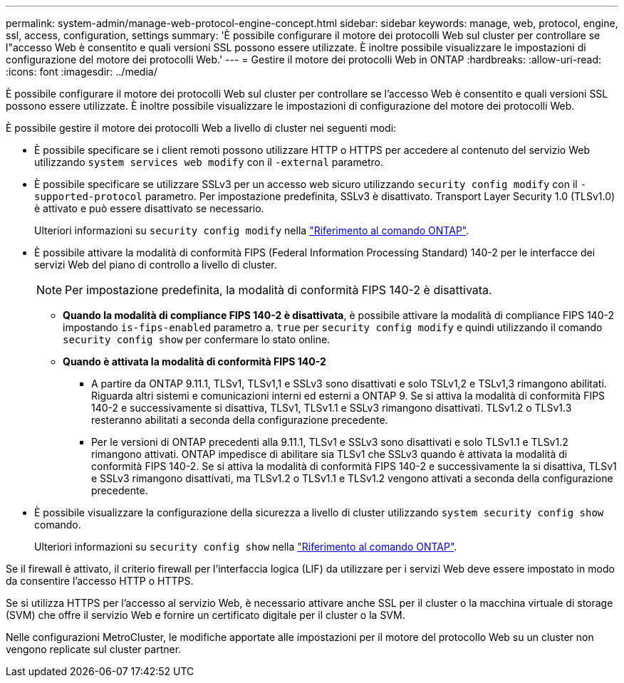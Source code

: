 ---
permalink: system-admin/manage-web-protocol-engine-concept.html 
sidebar: sidebar 
keywords: manage, web, protocol, engine, ssl, access, configuration, settings 
summary: 'È possibile configurare il motore dei protocolli Web sul cluster per controllare se l"accesso Web è consentito e quali versioni SSL possono essere utilizzate. È inoltre possibile visualizzare le impostazioni di configurazione del motore dei protocolli Web.' 
---
= Gestire il motore dei protocolli Web in ONTAP
:hardbreaks:
:allow-uri-read: 
:icons: font
:imagesdir: ../media/


[role="lead"]
È possibile configurare il motore dei protocolli Web sul cluster per controllare se l'accesso Web è consentito e quali versioni SSL possono essere utilizzate. È inoltre possibile visualizzare le impostazioni di configurazione del motore dei protocolli Web.

È possibile gestire il motore dei protocolli Web a livello di cluster nei seguenti modi:

* È possibile specificare se i client remoti possono utilizzare HTTP o HTTPS per accedere al contenuto del servizio Web utilizzando `system services web modify` con il `-external` parametro.
* È possibile specificare se utilizzare SSLv3 per un accesso web sicuro utilizzando `security config modify` con il `-supported-protocol` parametro. Per impostazione predefinita, SSLv3 è disattivato. Transport Layer Security 1.0 (TLSv1.0) è attivato e può essere disattivato se necessario.
+
Ulteriori informazioni su `security config modify` nella link:https://docs.netapp.com/us-en/ontap-cli/security-config-modify.html["Riferimento al comando ONTAP"^].

* È possibile attivare la modalità di conformità FIPS (Federal Information Processing Standard) 140-2 per le interfacce dei servizi Web del piano di controllo a livello di cluster.
+
[NOTE]
====
Per impostazione predefinita, la modalità di conformità FIPS 140-2 è disattivata.

====
+
** *Quando la modalità di compliance FIPS 140-2 è disattivata*, è possibile attivare la modalità di compliance FIPS 140-2 impostando `is-fips-enabled` parametro a. `true` per `security config modify` e quindi utilizzando il comando `security config show` per confermare lo stato online.
** *Quando è attivata la modalità di conformità FIPS 140-2*
+
*** A partire da ONTAP 9.11.1, TLSv1, TLSv1,1 e SSLv3 sono disattivati e solo TSLv1,2 e TSLv1,3 rimangono abilitati. Riguarda altri sistemi e comunicazioni interni ed esterni a ONTAP 9. Se si attiva la modalità di conformità FIPS 140-2 e successivamente si disattiva, TLSv1, TLSv1.1 e SSLv3 rimangono disattivati. TLSv1.2 o TLSv1.3 resteranno abilitati a seconda della configurazione precedente.
*** Per le versioni di ONTAP precedenti alla 9.11.1, TLSv1 e SSLv3 sono disattivati e solo TLSv1.1 e TLSv1.2 rimangono attivati. ONTAP impedisce di abilitare sia TLSv1 che SSLv3 quando è attivata la modalità di conformità FIPS 140-2. Se si attiva la modalità di conformità FIPS 140-2 e successivamente la si disattiva, TLSv1 e SSLv3 rimangono disattivati, ma TLSv1.2 o TLSv1.1 e TLSv1.2 vengono attivati a seconda della configurazione precedente.




* È possibile visualizzare la configurazione della sicurezza a livello di cluster utilizzando `system security config show` comando.
+
Ulteriori informazioni su `security config show` nella link:https://docs.netapp.com/us-en/ontap-cli/security-config-show.html["Riferimento al comando ONTAP"^].



Se il firewall è attivato, il criterio firewall per l'interfaccia logica (LIF) da utilizzare per i servizi Web deve essere impostato in modo da consentire l'accesso HTTP o HTTPS.

Se si utilizza HTTPS per l'accesso al servizio Web, è necessario attivare anche SSL per il cluster o la macchina virtuale di storage (SVM) che offre il servizio Web e fornire un certificato digitale per il cluster o la SVM.

Nelle configurazioni MetroCluster, le modifiche apportate alle impostazioni per il motore del protocollo Web su un cluster non vengono replicate sul cluster partner.
